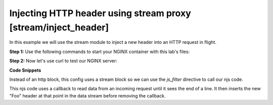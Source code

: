 Injecting HTTP header using stream proxy [stream/inject_header]
=======================================================================

In this example we will use the stream module to inject a new header into an HTTP request in flight.

**Step 1:** Use the following commands to start your NGINX container with this lab's files:

.. code-block:: shell
  :emphasize-lines: 1,2

  EXAMPLE='stream/inject_header'
  docker run --rm --name njs_example  -v $(pwd)/conf/$EXAMPLE.conf:/etc/nginx/nginx.conf:ro  -v $(pwd)/njs/$EXAMPLE.js:/etc/nginx/example.js:ro -v $(pwd)/njs/utils.js:/etc/nginx/utils.js:ro -p 80:80 -p 8080:8080 -d nginx

**Step 2:** Now let's use curl to test our NGINX server:

.. code-block:: shell
  :emphasize-lines: 1,4

  curl http://localhost/
  my_foo

  docker stop njs_example

**Code Snippets**

Instead of an http block, this config uses a stream block so we can use the `js_filter` directive to call our njs code.

.. code-block:: nginx
  :caption: nginx.conf
  :linenos:

  ...

  stream {
      js_import utils.js;
      js_import main from example.js;


      server {
            listen 80;

            proxy_pass 127.0.0.1:8080;
            js_filter main.inject_foo_header;
      }
  }

  ...

This njs code uses a callback to read data from an incoming request until it sees the end of a line.  It then inserts the new "Foo" header at that point in the data stream before removing the callback.

.. code-block:: js
  :caption: example.js
  :linenos:

    function inject_foo_header(s) {
        inject_header(s, 'Foo: my_foo');
    }

    function inject_header(s, header) {
        var req = '';

        s.on('upload', function(data, flags) {
            req += data;
            var n = req.search('\n');
            if (n != -1) {
                var rest = req.substr(n + 1);
                req = req.substr(0, n + 1);
                s.send(req + header + '\r\n' + rest, flags);
                s.off('upload');
            }
        });
    }

